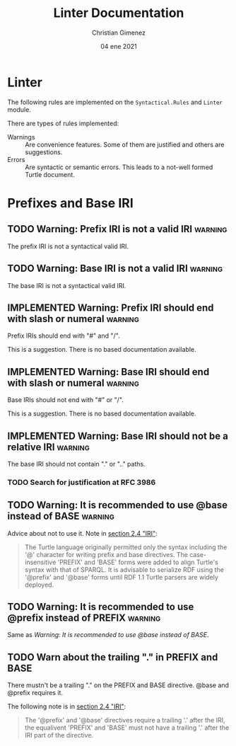 * Linter
The following rules are implemented on the ~Syntactical.Rules~ and ~Linter~ module. 

There are types of rules implemented:

- Warnings :: Are convenience features. Some of them are justified and others are suggestions.
- Errors :: Are syntactic or semantic errors. This leads to a not-well formed Turtle document.


* Prefixes and Base IRI

** TODO Warning: Prefix IRI is not a valid IRI                     :warning:
The prefix IRI is not a syntactical valid IRI.

** TODO Warning: Base IRI is not a valid IRI                       :warning:
The base IRI is not a syntactical valid IRI.

** IMPLEMENTED Warning: Prefix IRI should end with slash or numeral :warning:
Prefix IRIs should end with "#" and "/".

This is a suggestion. There is no based documentation available.

** IMPLEMENTED Warning: Base IRI should end with slash or numeral  :warning:
Base IRIs should not end with "#" or "/".

This is a suggestion. There is no based documentation available.

** IMPLEMENTED Warning: Base IRI should not be a relative IRI      :warning:
The base IRI should not contain "." or ".." paths.

*** TODO Search for justification at RFC 3986

** TODO Warning: It is recommended to use @base instead of BASE    :warning:

Advice about not to use it. Note in [[https://www.w3.org/TR/turtle/#sec-iri][section 2.4 "IRI"]]:

#+begin_quote
The Turtle language originally permitted only the syntax including the '@' character for writing prefix and base directives. The case-insensitive 'PREFIX' and 'BASE' forms were added to align Turtle's syntax with that of SPARQL. It is advisable to serialize RDF using the '@prefix' and '@base' forms until RDF 1.1 Turtle parsers are widely deployed.
#+end_quote

** TODO Warning: It is recommended to use @prefix instead of PREFIX :warning:

Same as [[*Warning: It is recommended to use @base instead of BASE][Warning: It is recommended to use @base instead of BASE]].

** TODO Warn about the trailing "." in PREFIX and BASE

There mustn't be a trailing "." on the PREFIX and BASE  directive. @base and @prefix requires it.

The following note is in [[https://www.w3.org/TR/turtle/#sec-iri][section 2.4 "IRI"]]:

#+begin_quote
The '@prefix' and '@base' directives require a trailing '.' after the IRI, the equalivent 'PREFIX' and 'BASE' must not have a trailing '.' after the IRI part of the directive.
#+end_quote



* Meta     :noexport:

  # ----------------------------------------------------------------------
  #+TITLE:  Linter Documentation
  #+AUTHOR: Christian Gimenez
  #+DATE:   04 ene 2021
  #+EMAIL:
  #+DESCRIPTION: 
  #+KEYWORDS: 

  #+STARTUP: inlineimages hidestars content hideblocks entitiespretty
  #+STARTUP: indent fninline latexpreview

  #+TODO: TODO | IMPLEMENTED CANCELED

  #+OPTIONS: H:3 num:t toc:t \n:nil @:t ::t |:t ^:{} -:t f:t *:t <:t
  #+OPTIONS: TeX:t LaTeX:t skip:nil d:nil todo:t pri:nil tags:not-in-toc
  #+OPTIONS: tex:imagemagick

  # Local Variables:
  # org-hide-emphasis-markers: t
  # org-use-sub-superscripts: "{}"
  # fill-column: 80
  # visual-line-fringe-indicators: t
  # org-todo-keyword-faces: (("CANCELED" . 'error))
  # End:
